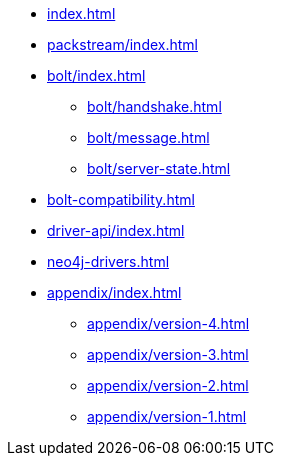 * xref:index.adoc[]
* xref:packstream/index.adoc[]
* xref:bolt/index.adoc[]
** xref:bolt/handshake.adoc[]
** xref:bolt/message.adoc[]
** xref:bolt/server-state.adoc[]
* xref:bolt-compatibility.adoc[]
* xref:driver-api/index.adoc[]
* xref:neo4j-drivers.adoc[]
* xref:appendix/index.adoc[]
** xref:appendix/version-4.adoc[]
** xref:appendix/version-3.adoc[]
** xref:appendix/version-2.adoc[]
** xref:appendix/version-1.adoc[]

